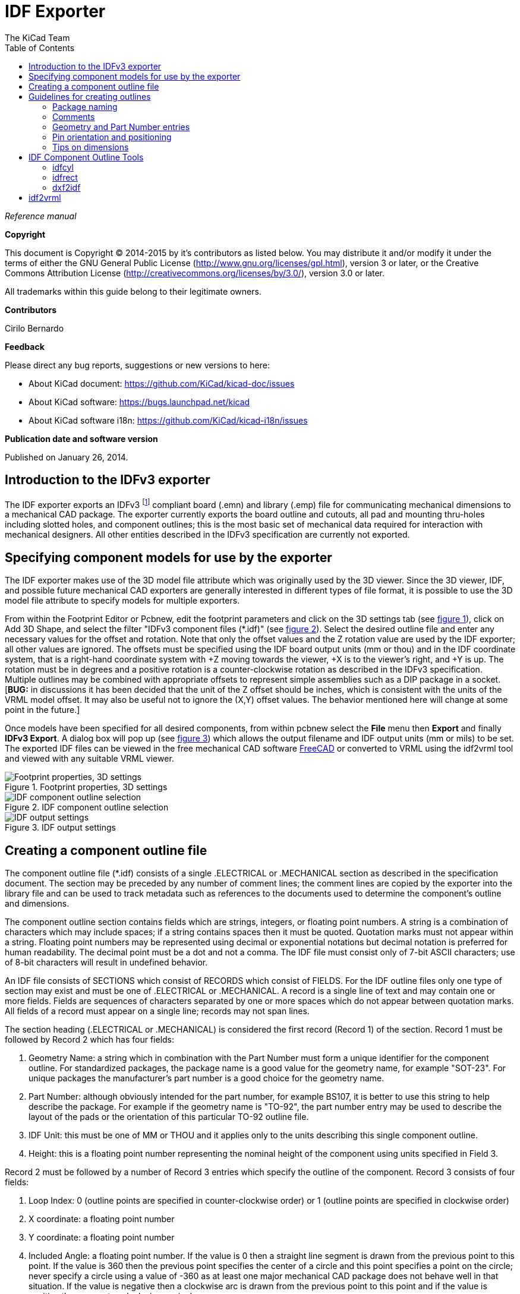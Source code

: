 :author: The KiCad Team
:doctype: article
:toc:
:ascii-ids:

= IDF Exporter

_Reference manual_

[[copyright]]
*Copyright*

This document is Copyright (C) 2014-2015 by it's contributors as listed below.
You may distribute it and/or modify it under the terms of either the GNU
General Public License (http://www.gnu.org/licenses/gpl.html), version 3
or later, or the Creative Commons Attribution License
(http://creativecommons.org/licenses/by/3.0/), version 3.0 or later.

All trademarks within this guide belong to their legitimate owners.

[[contributors]]
*Contributors*

Cirilo Bernardo

[[feedback]]
*Feedback*

Please direct any bug reports, suggestions or new versions to here:

- About KiCad document: https://github.com/KiCad/kicad-doc/issues

- About KiCad software: https://bugs.launchpad.net/kicad

- About KiCad software i18n: https://github.com/KiCad/kicad-i18n/issues


[[publication_date_and_software_version]]
*Publication date and software version*

Published on January 26, 2014.

//Since docbook "article" is more compact, I have to separate this page
<<<<

== Introduction to the IDFv3 exporter

The IDF exporter exports an IDFv3
footnote:[http://www.simplifiedsolutionsinc.com/images/idf_v30_spec.pdf]
compliant board (.emn) and library (.emp) file for communicating
mechanical dimensions to a mechanical CAD package. The exporter
currently exports the board outline and cutouts, all pad and mounting
thru-holes including slotted holes, and component outlines; this is the
most basic set of mechanical data required for interaction with
mechanical designers. All other entities described in the IDFv3
specification are currently not exported.

== Specifying component models for use by the exporter

The IDF exporter makes use of the 3D model file attribute which was
originally used by the 3D viewer. Since the 3D viewer, IDF, and possible
future mechanical CAD exporters are generally interested in different
types of file format, it is possible to use the 3D model file attribute
to specify models for multiple exporters.

From within the Footprint Editor or Pcbnew, edit the footprint parameters
and click on the 3D settings tab (see link:#figure-1[figure 1]), click on Add 3D
Shape, and select the filter "IDFv3 component files (*.idf)" (see
link:#figure-2[figure 2]). Select the desired outline file and enter any
necessary values for the offset and rotation. Note that only the offset
values and the Z rotation value are used by the IDF exporter; all other
values are ignored. The offsets must be specified using the IDF board
output units (mm or thou) and in the IDF coordinate system, that is a
right-hand coordinate system with +Z moving towards the viewer, +X is to
the viewer's right, and +Y is up. The rotation must be in degrees and a
positive rotation is a counter-clockwise rotation as described in the
IDFv3 specification. Multiple outlines may be combined with appropriate
offsets to represent simple assemblies such as a DIP package in a
socket. [**BUG:** in discussions it has been decided that the unit
of the Z offset should be inches, which is consistent with the
units of the VRML model offset. It may also be useful not to ignore the
(X,Y) offset values. The behavior mentioned here will change at some
point in the future.]

Once models have been specified for all desired components, from within
pcbnew select the *File* menu then *Export* and finally **IDFv3
Export**. A dialog box will pop up (see link:#figure-3[figure 3]) which
allows the output filename and IDF output units (mm or mils) to be set.
The exported IDF files can be viewed in the free mechanical CAD software
http://www.freecadweb.org/[FreeCAD] or converted to VRML using the
idf2vrml tool and viewed with any suitable VRML viewer.


[[figure-1]]
.Footprint properties, 3D settings
image::images/module_params.png[scaledwidth="70%",alt="Footprint properties, 3D settings"]


[[figure-2]]
.IDF component outline selection
image::images/idf_select.png[scaledwidth="70%",alt="IDF component outline selection"]


[[figure-3]]
.IDF output settings
image::images/idf_export.png[scaledwidth="70%",alt="IDF output settings"]


== Creating a component outline file

The component outline file (*.idf) consists of a single .ELECTRICAL or .MECHANICAL
section as described in the specification document. The
section may be preceded by any number of comment lines; the comment
lines are copied by the exporter into the library file and can be used
to track metadata such as references to the documents used to determine
the component's outline and dimensions.

The component outline section contains fields which are strings,
integers, or floating point numbers. A string is a combination of
characters which may include spaces; if a string contains spaces then it
must be quoted. Quotation marks must not appear within a string.
Floating point numbers may be represented using decimal or exponential
notations but decimal notation is preferred for human readability. The
decimal point must be a dot and not a comma. The IDF file must consist
only of 7-bit ASCII characters; use of 8-bit characters will result in
undefined behavior.

An IDF file consists of SECTIONS which consist of RECORDS which consist
of FIELDS. For the IDF outline files only one type of section may exist
and must be one of .ELECTRICAL or .MECHANICAL. A record is a single line
of text and may contain one or more fields. Fields are sequences of
characters separated by one or more spaces which do not appear between
quotation marks. All fields of a record must appear on a single line;
records may not span lines.

The section heading (.ELECTRICAL or .MECHANICAL) is considered the first
record (Record 1) of the section. Record 1 must be followed by Record 2
which has four fields:

1.  Geometry Name: a string which in combination with the Part Number
    must form a unique identifier for the component outline. For
    standardized packages, the package name is a good value for the
    geometry name, for example "SOT-23". For unique packages the
    manufacturer's part number is a good choice for the geometry name.

2.  Part Number: although obviously intended for the part number, for
    example BS107, it is better to use this string to help describe the
    package. For example if the geometry name is "TO-92", the part number
    entry may be used to describe the layout of the pads or the
    orientation of this particular TO-92 outline file.

3.  IDF Unit: this must be one of MM or THOU and it applies only to the
    units describing this single component outline.

4.  Height: this is a floating point number representing the nominal
    height of the component using units specified in Field 3.

Record 2 must be followed by a number of Record 3 entries which specify
the outline of the component. Record 3 consists of four fields:

1.  Loop Index: 0 (outline points are specified in counter-clockwise
    order) or 1 (outline points are specified in clockwise order)

2.  X coordinate: a floating point number

3.  Y coordinate: a floating point number

4.  Included Angle: a floating point number. If the value is 0 then a
    straight line segment is drawn from the previous point to this point.
    If the value is 360 then the previous point specifies the center of a
    circle and this point specifies a point on the circle; never specify
    a circle using a value of -360 as at least one major mechanical CAD
    package does not behave well in that situation. If the value is
    negative then a clockwise arc is drawn from the previous point to
    this point and if the value is positive then a counter-clockwise
    arc is drawn.

Only one closed loop is permitted and it is not possible to specify a
cutout. The last point specified must be the same as the first point
unless the outline is a circle.

Example IDF File 1:

--------------------------------------------------------------------
# a simple cylinder - this could represent an electrolytic capacitor
.ELECTRICAL
    "cylinder" "5mm OD, 5mm height" MM 5
    0 0 0 0
    0 2.5 0 360
.END_ELECTRICAL
--------------------------------------------------------------------

Example IDF File 2:

-------------------------------------------------
# an upside-down T
# a comment added for the sake of adding comments
.ELECTRICAL
    "Capital T" "5x8x10mm, upside down" MM 10
    0 -0.5 8 0
    0 -0.5 0.5 0
    0 -2.5 0.5 0
    0 -2.5 -0.5 180
    0 2.5 -0.5 0
    0 2.5 0.5 180
    0 0.5 0.5 0
    0 0.5 8 0
    0 -0.5 8 180
.END_ELECTRICAL
-------------------------------------------------

== Guidelines for creating outlines

When creating outlines, and especially when sharing the work with
others, consistency in the design and naming of files helps people
locate files quicker and place the components with minimal hassles.

=== Package naming

Try to make some information about the outline available in the filename
to give the user a general idea of what the outline is. For example
axial leaded cylindrical packages may represent some types of capacitors
as well as some types of resistors, so it makes sense to identify an
outline as a horizontal or vertical axial leaded device and to add some
extra information on the relevant dimensions: diameter, length, and
pitch are the most important. If a device has a unique outline, the
manufacturer's part number and a prefix to indicate the class of device
are adequate.

=== Comments

Use comments in the IDF file to give users more information about the
outline, for example a reference to the source used for dimensional
information.

=== Geometry and Part Number entries

Think carefully about the values to give to the Geometry and Part Number
entries. Taken together, these strings act as a unique identifier for
the MCAD system. The values of the strings will ideally have some
meaning to a user, but this is not necessary: the values are primarily
intended for the MCAD system to use as a unique ID. Ideally the values
chosen will be unique within any large collection of outlines; choosing
values well will result in fewer clashes especially in complex boards.

=== Pin orientation and positioning

For through-hole components there are no widely accepted schemes for
determining the pin orientation and component center in 3D models. For
consistency, if there are only 2 pins they must be in a horizontal
arrangement (see link:#figure-4[figure 4]) along the X axis and for 3
pins try to keep 2 in a horizontal arrangement on the X axis. Polarized
devices such as electrolytic or tantalum capacitors must have the
positive lead on Pin 1 and diodes must have the cathode on Pin 1; this is
to maintain compatibility of the schematic symbols with the orientation
defined for SMT devices; however, note that many existing KiCad
schematics and footprints place the anode at Pin 1.

[NOTE]
In the latest revision of the KiCad footprints on github the anode
is now Pin 2 for THT as well as SMT components.

For DIP devices the center of the outline must be at the center of the
rectangle described by the pin locations and Pin 1 is preferably at the
top left corner; this will maintain some consistency with the
standardized orientation of SMT components; however, such a model will
be rotated -90 degrees relative to most existing KiCad component
footprints and VRML models. For items such as a horizontal radial leaded
capacitor or a horizontal TO-220 package, prefer to place the leads in a
row on the X axis and with the body of the device extending upwards (see
link:#figure-4[figure 4]). Non-polarized vertical axial leaded components must
have the wire on the right hand side; polarized vertical axial leaded
components may have the wire on either side, depending on whether Pin 1
is on the lower end (wire on right) or on the upper end (wire on left).

[NOTE]
In the current revision of the KiCad footprint modules the
THT components are being organized with pins along the Y axis
rather than the X axis and Pin 1 of the device is at the origin rather
than at the center of the package. Orient and position the component outline
to suit your specific footprints; this will avoid the need to specify a
non-zero rotation for the IDF component outlines. Since the IDF
exporter currently ignores the (X,Y) offset values it is vital that
you use the correct origin in the IDF component outline.

For SMT components the orientation, package center, and outline are
defined by various standards. Use the standard appropriate to your work.
Also keep in mind that many devices do not conform to any standard; in
such cases the offending device is probably best identified by using the
manufacturer's part number in the outline file name. In general, an SMT
outline is a rectangle encompassing the component package and including
the leads; the package is oriented such that Pin 1 is as close as
possible to the top left corner and the top left corner is usually
chamfered for visual reference.


[[figure-4]]
.Sample outlines generated by the programs idfcyl and idfrect and rendered by SolidWorks.
image::images/test_idf_blobs.png[scaledwidth="90%",alt="Sample outlines"]

From left to right are (a) vertical radial leaded cylinder, (b) vertical
axial leaded cylinder with wire on left, (c) vertical axial leaded
cylinder with wire on right, (d) horizontal axial leaded cylinder, (e)
horizontal radial leaded cylinder, (f) square outline, plain, (g) square
outline with chamfer, (h) square outline with axial lead on right. The
top outlines were specified in units of millimeters while the bottom
outlines were specified in units of inches.



=== Tips on dimensions

The purpose served by the extruded outlines is to give the mechanical
designer some idea of the location and physical space occupied by each
component. In a typical scenario the mechanical designer will replace
some of the crude outlines with more detailed mechanical models, for
example when checking to ensure that a right-angle mounted LED will fit
into a hole on a panel. In most situations the accuracy of an outline
doesn't matter, but it is good practice to create outlines which convey
the best mechanical information possible. In a few instances a user may
wish to fit the component into a case with very little excess space, for
example in a portable music player. In such a situation, if most
extruded outlines are a good enough representation of components then
the mechanical designer may only have to replace very few models while
designing the case. If the outlines are not a reliable reflection of
reality then the mechanical designer will waste a lot of time replacing
models to ensure a good fit. After all, if you put garbage in you can
expect garbage to come out. If you put in good information, you can be
confident of good results.

== IDF Component Outline Tools

A number of command-line tools are available to help generate IDF
component outlines. The tools are:

1.  *idfcyl:* creates an outline of a cylinder in vertical or horizontal
    orientation and with axial or radial leads

2.  *idfrect:* creates an outline of a rectangle which may have either
    an axial lead or a chamfer in the top left corner

3.  *dxf2idf:* converts a drawing in DXF format into an IDF component
    outline

=== idfcyl

When *idfcyl* is invoked with no arguments it prints out a usage note
and a summary of its inputs:

------------------------------------
idfcyl: This program generates an outline for a cylindrical component.
    The cylinder may be horizontal or vertical.
    A horizontal cylinder may have wires at one or both ends.
    A vertical cylinder may have at most one wire which may be
    placed on the left or right side.

Input:
    Unit: mm, in (millimeters or inches)
    Orientation: V (vertical)
    Lead type: X, R (axial, radial)
    Diameter of body
    Length of body
    Board offset
    *   Wire diameter
    *   Pitch
    **  Wire side: L, R (left, right)
    *** Lead length
    File name (must end in *.idf)

    NOTES:
        *   only required for horizontal orientation or
            vertical orientation with axial leads

        **  only required for vertical orientation with axial leads

        *** only required for horizontal orientation with radial leads
------------------------------------

The notes can be suppressed by entering any arbitrary argument on the
command line. A user can manually enter information at the command line
or create scripts to generate outlines. The following script creates a
single cylinder axial leaded outline with the lead on the right hand side:

[source,bash]
----------------------------------------------------------------
#!/bin/bash
# Generate a cylindrical IDF outline for test purposes
# vertical 5mm cylinder,  nominal length 8mm + 3mm board offset,
# axial wire on right,  0.8mm wire dia., 3.5mm pitch
idfcyl - 1 > /dev/null <<  _EOF
mm
v
x
5
8
3
0.8
3.5
r
cylvmm_1R_D5_L8_Z3_WD0.8_P3.5.idf
_EOF
----------------------------------------------------------------

=== idfrect

When *idfrect* is invoked with no arguments it prints out a usage note
and a summary of its inputs:

-----------------------------------------------------------------------
idfrect: This program generates an outline for a rectangular component.
    The component may have a single lead (axial) or a chamfer on the
    upper left corner.
Input:
    Unit: mm, in (millimeters or inches)
    Width:
    Length:
    Height:
    Chamfer: length of the 45 deg. chamfer
    *  Leaded: Y,N (lead is always to the right)
    ** Wire diameter
    ** Pitch
    File name (must end in *.idf)

    NOTES:
        *   only required if chamfer = 0

        **  only required for leaded components
-----------------------------------------------------------------------

The notes can be suppressed by entering any arbitrary argument on the
command line. A user can manually enter information at the command line
or create scripts to generate outlines. The following script creates a
chamfered rectangle and an axial leaded outline:

[source,bash]
-------------------------------------------------------------
#!/bin/bash
# Generate various rectangular IDF outlines for test purposes
# 10x10, 1mm chamfer, 2mm height
idfrect - 1 > /dev/null <<  _EOF
mm
10
10
2
1
rectMM_10x10x2_C0.5.idf
_EOF
# 10x10x12,  0.8mm lead on 6mm pitch
idfrect - 1 > /dev/null <<  _EOF
mm
10
10
12
0
Y
0.8
6
rectLMM_10x10x12_D0.8_P6.0.idf
_EOF
-------------------------------------------------------------

=== dxf2idf

The DXF file used to specify the component outline can be prepared with
the free software http://librecad.org/[LibreCAD] for best compatibility.
When *dxf2idf* is invoked with no arguments it prints out a usage note
and a summary of its inputs:

------------------------------------------------------------------
dxf2idf: this program takes line, arc, and circle segments
    from a DXF file and creates an IDF component outline file.

Input:
    DXF filename: the input file, must end in '.dxf'
    Units: mm, in (millimeters or inches)
    Geometry Name: string, as per IDF version 3.0 specification
    Part Name: as per IDF version 3.0 specification of Part Number
    Height: extruded height of the outline
    Comments: all non-empty lines are comments to be added to
        the IDF file. An empty line signifies the end of
        the comment block.
    File name: output filename, must end in '.idf'
------------------------------------------------------------------

The notes can be suppressed by entering any arbitrary argument on the
command line. A user can manually enter information at the command line
or create scripts to generate outlines. The following script creates a
5mm high outline from a DXF file 'test.dxf':

[source,bash]
---------------------------------------------------------------
#!/bin/bash
# Generate an IDF outlines from a DXF file
dxf2idf - 1 > /dev/null << _EOF
test.dxf
mm
DXF TEST GEOMETRY
DXF TEST PART
5
This is an IDF test file produced from the outline 'test.dxf'
This is a second IDF comment to demonstrate multiple comments

test_dxf2idf.idf
_EOF
---------------------------------------------------------------

== idf2vrml

The idf2vrml tool reads a set of one IDF Board (.emn) and one IDF
Component file (.emp) and produces a VRML file which can be viewed
with a VRML viewer. This feature is useful for visualization of the
board assembly in cases where the user does not have access to MCAD
software. Invoking idf2vrml without any arguments will result in the
display of a usage message:

----------------------------------------------------------------------------------
>./idf2vrml
Usage: idf2vrml -f input_file.emn -s scale_factor {-k} {-d} {-z} {-m}
flags:
   -k: produce KiCad-friendly VRML output; default is compact VRML
   -d: suppress substitution of default outlines
   -z: suppress rendering of zero-height outlines
   -m: print object mapping to stdout for debugging purposes
example to produce a model for use by KiCad: idf2vrml -f input.emn -s 0.3937008 -k
>
----------------------------------------------------------------------------------

[**BUG:** The idf2vrml tool currently does not correctly render *OTHER_OUTLINE*
entities in an emn file if that entity is specifies on the back layer
of the PCB; however you will not notice this bug using files exported
by KiCad since there is no mechanism to specify such an entity.
Essentially this bug is only an issue in rare instances where you might
render a third party emn file which does employ the entity on the back
side of a board.]
